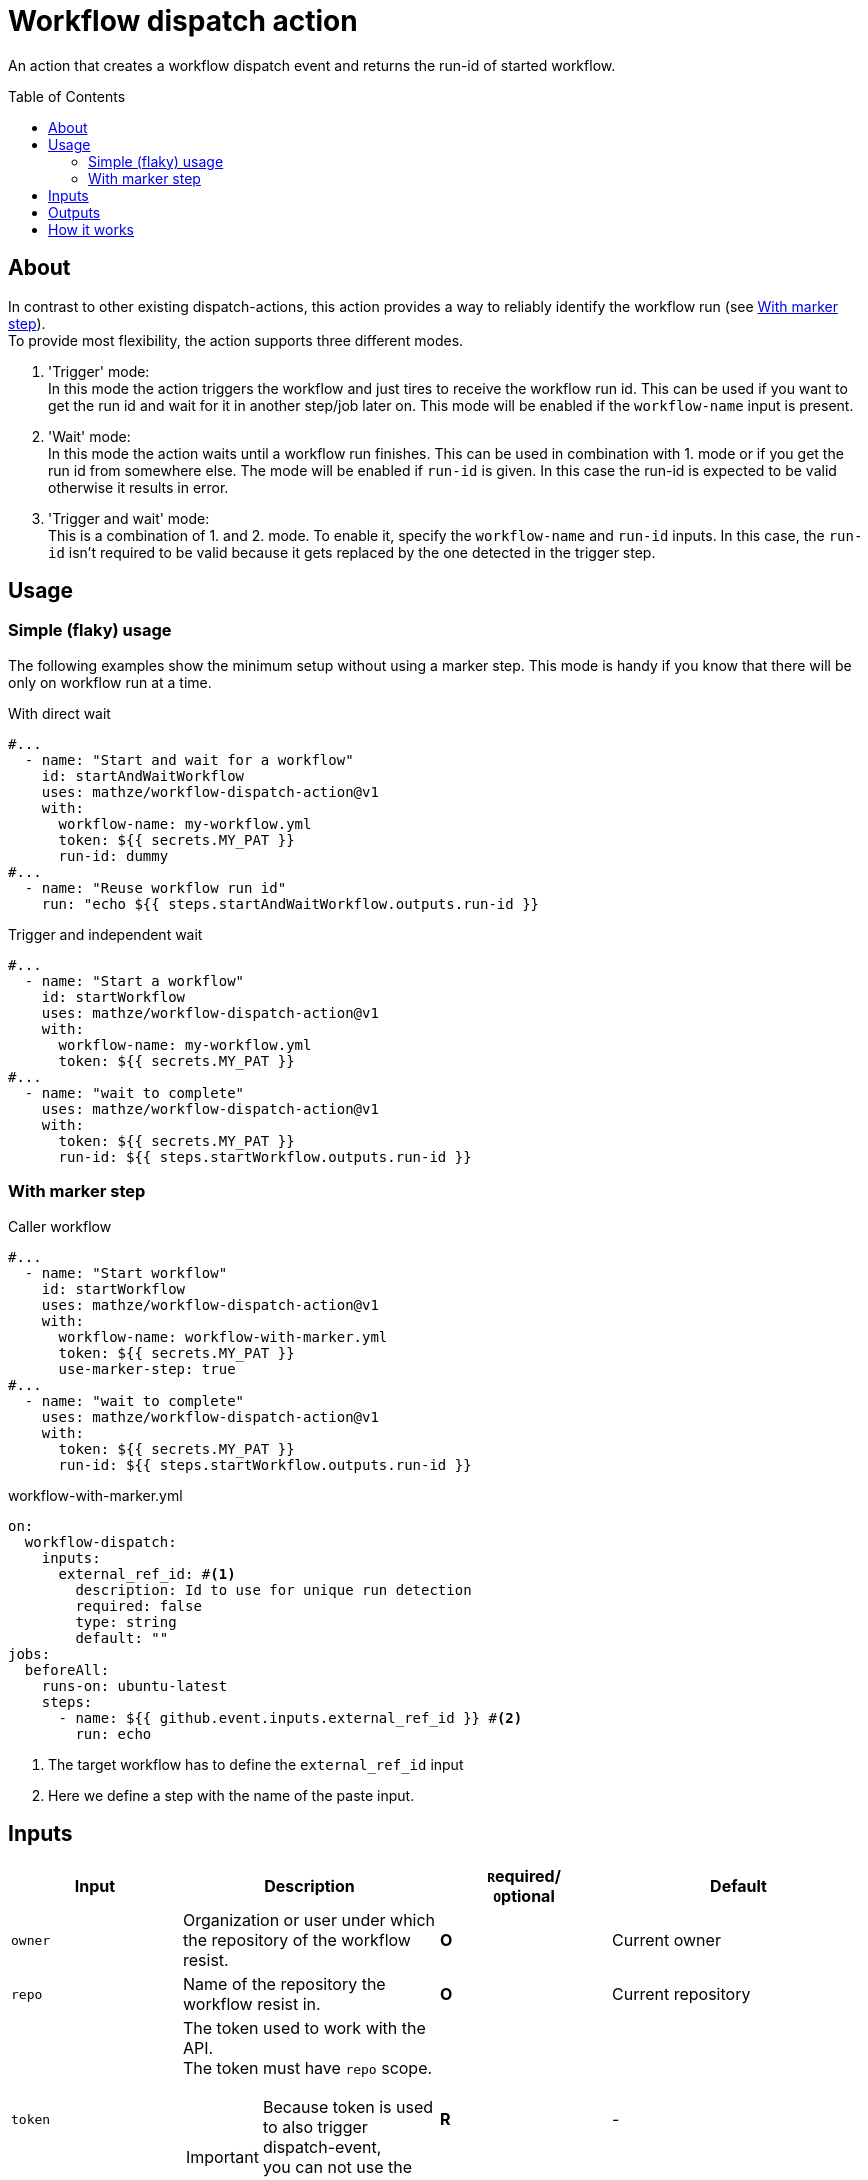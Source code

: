 = Workflow dispatch action
ifdef::env-github[]
:note-caption: :information_source:
:warning-caption: :warning:
:important-caption: :bangbang:
endif::[]
:toc: preamble
:current_version: v1

An action that creates a workflow dispatch event and returns the run-id of started workflow.

== About
In contrast to other existing dispatch-actions, this action provides a way to reliably identify the workflow run (see <<With marker step>>). +
To provide most flexibility, the action supports three different modes.

1. 'Trigger' mode: +
In this mode the action triggers the workflow and just tires to receive the workflow run id.
This can be used if you want to get the run id and wait for it in another step/job later on.
This mode will be enabled if the `workflow-name` input is present.

2. 'Wait' mode: +
In this mode the action waits until a workflow run finishes.
This can be used in combination with 1. mode or if you get the run id from somewhere else.
The mode will be enabled if `run-id` is given.
In this case the run-id is expected to be valid otherwise it results in error.

3. 'Trigger and wait' mode: +
This is a combination of 1. and 2. mode.
To enable it, specify the `workflow-name` and `run-id` inputs.
In this case, the `run-id` isn't required to be valid because it gets replaced by the one detected in the trigger step.

== Usage
=== Simple (flaky) usage
The following examples show the minimum setup without using a marker step.
This mode is handy if you know that there will be only on workflow run at a time.

[source,yaml,title="With direct wait", subs="attributes"]
----
#...
  - name: "Start and wait for a workflow"
    id: startAndWaitWorkflow
    uses: mathze/workflow-dispatch-action@{current_version}
    with:
      workflow-name: my-workflow.yml
      token: ${{ secrets.MY_PAT }}
      run-id: dummy
#...
  - name: "Reuse workflow run id"
    run: "echo ${{ steps.startAndWaitWorkflow.outputs.run-id }}
----

[source,yaml,title="Trigger and independent wait", subs="attributes"]
----
#...
  - name: "Start a workflow"
    id: startWorkflow
    uses: mathze/workflow-dispatch-action@{current_version}
    with:
      workflow-name: my-workflow.yml
      token: ${{ secrets.MY_PAT }}
#...
  - name: "wait to complete"
    uses: mathze/workflow-dispatch-action@{current_version}
    with:
      token: ${{ secrets.MY_PAT }}
      run-id: ${{ steps.startWorkflow.outputs.run-id }}
----

=== With marker step

[source,yaml,title="Caller workflow", subs="attributes"]
----
#...
  - name: "Start workflow"
    id: startWorkflow
    uses: mathze/workflow-dispatch-action@{current_version}
    with:
      workflow-name: workflow-with-marker.yml
      token: ${{ secrets.MY_PAT }}
      use-marker-step: true
#...
  - name: "wait to complete"
    uses: mathze/workflow-dispatch-action@{current_version}
    with:
      token: ${{ secrets.MY_PAT }}
      run-id: ${{ steps.startWorkflow.outputs.run-id }}
----

[source, yaml, title="workflow-with-marker.yml"]
----
on:
  workflow-dispatch:
    inputs:
      external_ref_id: #<.>
        description: Id to use for unique run detection
        required: false
        type: string
        default: ""
jobs:
  beforeAll:
    runs-on: ubuntu-latest
    steps:
      - name: ${{ github.event.inputs.external_ref_id }} #<.>
        run: echo
----
<1> The target workflow has to define the `external_ref_id` input
<2> Here we define a step with the name of the paste input.

== Inputs
[cols="~a,30%a,20%a,30%a",options="header"]
|===
|Input|Description|``R``equired/ +
``O``ptional|Default

|`owner`
|Organization or user under which the repository of the workflow resist.
|*O*
|Current owner

|`repo`
|Name of the repository the workflow resist in.
|*O*
|Current repository

|`token`
|The token used to work with the API. +
The token must have `repo` scope.
[IMPORTANT]
Because token is used to also trigger dispatch-event, +
you can not use the GITHUB_TOKEN as explained https://docs.github.com/en/actions/learn-github-actions/events-that-trigger-workflows#triggering-new-workflows-using-a-personal-access-token[here]
|*R*
|-

|`workflow-name`
|Name of the workflow to trigger. E.g. 'my-workflow.yml'. +
(Enables trigger-mode)
|`conditional`<<mode, ^(M)^>>
|-

|`ref`
|The git reference for the workflow.
The reference can be a branch or tag name.
|*O*
|Default branch of the target repository.

|`payload`
|Json-String representing any payload/input that shall be sent with the dispatch event.
[WARNING]
Be careful when using secrets within payload! +
They might get exposed in the target-workflow!
|*O*
| {}

|`trigger-timeout`
|Maximum duration<<duration, ^(D)^>> to use to getting workflow run id.
|*O*
|1 minute

|`trigger-interval`
|Duration<<duration, ^(D)^>> to wait between consecutive tries to retrieve a workflow run id.
|*O*
|1 second

|`use-marker-step`
|Indicates if the action shall look for a marker-step to find the appropriate run.
|*O*
|`false`

|`run-id`
|A workflow run id for which to wait. (Enables wait-mode)
|`conditional`<<mode, ^(M)^>>
|-

|`wait-timeout`
|Maximum duration<<duration, ^(D)^>> to use to wait until a workflow run completes.
|*O*
|10 minutes

|`wait-interval`
|Duration<<duration, ^(D)^>> to wait between consecutive queries on the workflow run status.
|*O*
|1 second

|`fail-on-error`
|Defines if the action should result in a build failure, if an error was discovered
|*O*
|`false`

|===
[#mode]
(M): Controls the mode of the action.
[#duration]
(D): Duration can be specified in either ISO-8601 Duration format or in specific format e.g. `1m 10s` (details see https://kotlinlang.org/api/latest/jvm/stdlib/kotlin.time/-duration/parse.html)

== Outputs

|===
|Output|Type|Description

|`failed`
|Boolean
|Indicates if there was an issue with the action run, and the workflow may not have been triggered correctly.

|`run-id`
|String
|The run id of the started workflow.
May be empty if no run was found or on error.

|===

== How it works
Trigger-mode::
1. Determine workflow id for given workflow-name
2. If `use-marker-step` is enabled, generate a unique `external_ref_id` (<CURRENT_RUN_ID>-<CURRENT_JOB_ID>-<UUID>)
3. Trigger dispatch event to target workflow and store the `dispatch-date` (also pass `external_ref_id` in input if enabled)
4. Query workflow runs for the given workflow (-id) that are younger than `dispatch-date` and targeting the given `ref` +
The query use the _etag_ to reduce rate-limit impact
5. Filter found runs
+
    .. *If `use-marker-step` is enabled*
    ... Filter runs that are not 'queued'
    ... Get step details for each run
    ... Find the step with the name of generated `external_ref_id`
    ... Take first (if any)
    .. *Else*
    ... Order runs by date created
    ... Take first (if any)
+
[NOTE]
All subsequent requests use _etag_'s

6. Repeat 4 and 5 until a matching workflow run was found or `trigger-timeout` exceeds. Between each round trip we pause for `trigger-interval` units.
7. Return the found workflow run id or raise/log error (depending on `failOnError`)

Wait-mode::
 This is quite simple, with the former retrieved workflow-run-id we query the state of the workflow-run until it becomes _complete_ (or `wait-timeout` exceeds). All queries uses _etag_'s